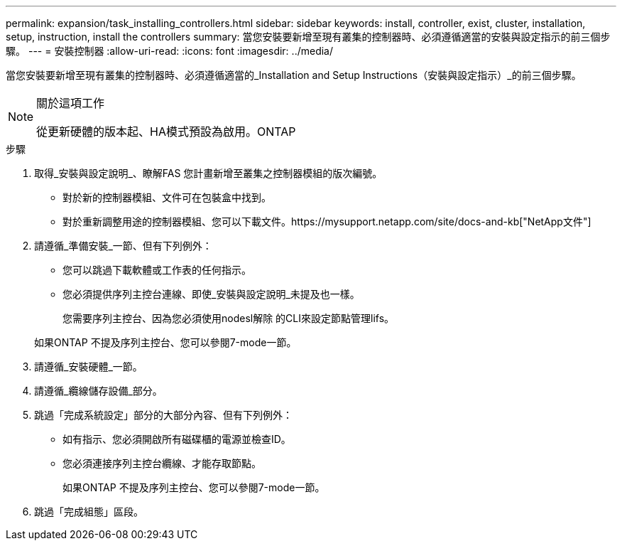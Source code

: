 ---
permalink: expansion/task_installing_controllers.html 
sidebar: sidebar 
keywords: install, controller, exist, cluster, installation, setup, instruction, install the controllers 
summary: 當您安裝要新增至現有叢集的控制器時、必須遵循適當的安裝與設定指示的前三個步驟。 
---
= 安裝控制器
:allow-uri-read: 
:icons: font
:imagesdir: ../media/


[role="lead"]
當您安裝要新增至現有叢集的控制器時、必須遵循適當的_Installation and Setup Instructions（安裝與設定指示）_的前三個步驟。

[NOTE]
.關於這項工作
====
從更新硬體的版本起、HA模式預設為啟用。ONTAP

====
.步驟
. 取得_安裝與設定說明_、瞭解FAS 您計畫新增至叢集之控制器模組的版次編號。
+
** 對於新的控制器模組、文件可在包裝盒中找到。
** 對於重新調整用途的控制器模組、您可以下載文件。https://mysupport.netapp.com/site/docs-and-kb["NetApp文件"]


. 請遵循_準備安裝_一節、但有下列例外：
+
** 您可以跳過下載軟體或工作表的任何指示。
** 您必須提供序列主控台連線、即使_安裝與設定說明_未提及也一樣。
+
您需要序列主控台、因為您必須使用nodesl解除 的CLI來設定節點管理lifs。

+
如果ONTAP 不提及序列主控台、您可以參閱7-mode一節。



. 請遵循_安裝硬體_一節。
. 請遵循_纜線儲存設備_部分。
. 跳過「完成系統設定」部分的大部分內容、但有下列例外：
+
** 如有指示、您必須開啟所有磁碟櫃的電源並檢查ID。
** 您必須連接序列主控台纜線、才能存取節點。
+
如果ONTAP 不提及序列主控台、您可以參閱7-mode一節。



. 跳過「完成組態」區段。

